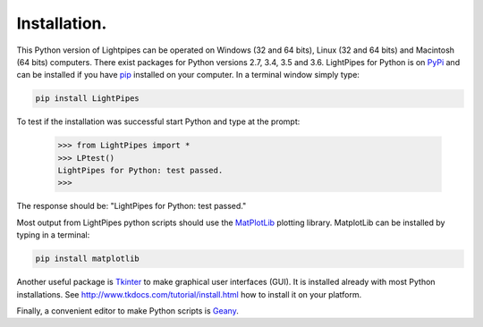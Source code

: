 Installation.
*************

This Python version of Lightpipes can be operated on Windows (32 and 64 bits), Linux (32 and 64 bits) and Macintosh (64 bits) computers.
There exist packages for Python versions 2.7, 3.4, 3.5 and 3.6.
LightPipes for Python is on `PyPi <https://pypi.python.org/pypi/LightPipes/>`_ and can be installed if you have `pip <https://pip.pypa.io/en/stable/installing/>`_ installed on your computer.
In a terminal window simply type:

.. code-block:: bash

    pip install LightPipes

To test if the installation was successful start Python and type at the prompt:

    >>> from LightPipes import *
    >>> LPtest()
    LightPipes for Python: test passed.
    >>>
    
The response should be: "LightPipes for Python: test passed."

Most output from LightPipes python scripts should use the `MatPlotLib <https://matplotlib.org/>`_ plotting library.
MatplotLib can be installed by typing in a terminal:

.. code-block:: bash

    pip install matplotlib

Another useful package is `Tkinter <https://docs.python.org/3/library/tk.html>`_ to make graphical user interfaces (GUI). It is installed already with most Python installations.
See http://www.tkdocs.com/tutorial/install.html how to install it on your platform.

Finally, a convenient editor to make Python scripts is `Geany <http://www.geany.org/>`_.


    
